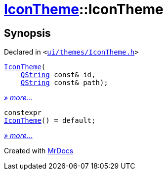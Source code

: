 [#IconTheme-2constructor]
= xref:IconTheme.adoc[IconTheme]::IconTheme
:relfileprefix: ../
:mrdocs:


== Synopsis

Declared in `&lt;https://github.com/PrismLauncher/PrismLauncher/blob/develop/ui/themes/IconTheme.h#L25[ui&sol;themes&sol;IconTheme&period;h]&gt;`

[source,cpp,subs="verbatim,replacements,macros,-callouts"]
----
xref:IconTheme/2constructor-09.adoc[IconTheme](
    xref:QString.adoc[QString] const& id,
    xref:QString.adoc[QString] const& path);
----

[.small]#xref:IconTheme/2constructor-09.adoc[_» more..._]#

[source,cpp,subs="verbatim,replacements,macros,-callouts"]
----
constexpr
xref:IconTheme/2constructor-01.adoc[IconTheme]() = default;
----

[.small]#xref:IconTheme/2constructor-01.adoc[_» more..._]#



[.small]#Created with https://www.mrdocs.com[MrDocs]#
